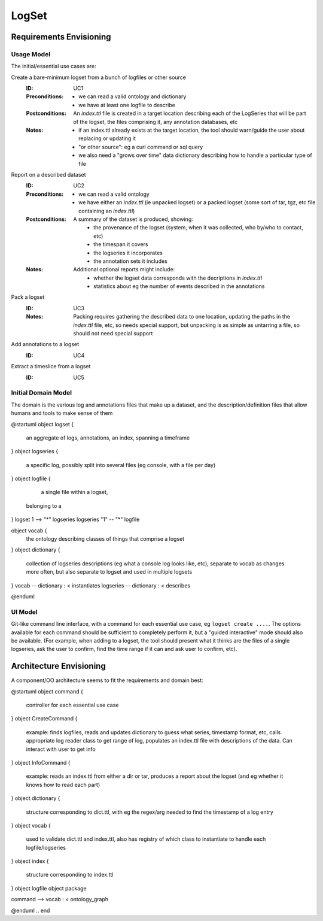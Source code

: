 ######
LogSet
######

************************
Requirements Envisioning
************************

Usage Model
===========

The initial/essential use cases are:

Create a bare-minimum logset from a bunch of logfiles or other source
  :ID: _`UC1`
  :Preconditions: 
    - we can read a valid ontology and dictionary
    - we have at least one logfile to describe
  :Postconditions:
    An `index.ttl` file is created in a target location describing each of the 
    LogSeries that will be part of the logset, the files comprising it, any 
    annotation databases, etc
  :Notes: 
    - if an index.ttl already exists at the target location, the tool should
      warn/guide the user about replacing or updating it
    - "or other source": eg a curl command or sql query
    - we also need a "grows over time" data dictionary describing how to 
      handle a particular type of file

Report on a described dataset
  :ID: _`UC2`
  :Preconditions: 
    - we can read a valid ontology
    - we have either an `index.ttl` (ie unpacked logset) or a packed logset
      (some sort of tar, tgz, etc file containing an `index.ttl`)
  :Postconditions:
    A summary of the dataset is produced, showing:
      - the provenance of the logset (system, when it was collected, 
        who by/who to contact, etc)
      - the timespan it covers
      - the logseries it incorporates
      - the annotation sets it includes
  :Notes: 
    Additional optional reports might include:
      - whether the logset data corresponds with the decriptions in `index.ttl`
      - statistics about eg the number of events described in the annotations

Pack a logset
  :ID: _`UC3`
  :Notes: 
    Packing requires gathering the described data to one location, updating the
    paths in the `index.ttl` file, etc, so needs special support, but unpacking
    is as simple as untarring a file, so should not need special support

Add annotations to a logset
  :ID: _`UC4`

Extract a timeslice from a logset
  :ID: _`UC5`


  
Initial Domain Model
====================

The domain is the various log and annotations files that make up a dataset, and
the description/definition files that allow humans and tools to make sense of 
them

.. code-block:: plantuml

@startuml
object logset {
   an aggregate of logs, annotations, 
   an index, spanning a timeframe
}
object logseries {
   a specific log, possibly split 
   into several files (eg console, 
   with a file per day)
}
object logfile {
   a single file within a logset, 
  belonging to a 
}
logset 1 --> "*" logseries
logseries "1" -- "*" logfile

object vocab {
   the ontology describing classes of
   things that comprise a logset
}
object dictionary {
   collection of logseries descriptions
   (eg what a console log looks like, etc),
   separate to vocab as changes more 
   often, but also separate to logset and
   used in multiple logsets
}
vocab -- dictionary : < instantiates
logseries -- dictionary : < describes


@enduml

.. end


UI Model
========

Git-like command line interface, with a command for each essential use case, eg
``logset create ....``. The options available for each command should be 
sufficient to completely perform it, but a "guided interactive" mode should 
also be available. (For example, when adding to a logset, the tool should 
present what it thinks are the files of a single logseries, ask the user to 
confirm, find the time range if it can and ask user to confirm, etc).


************************
Architecture Envisioning
************************

A component/OO architecture seems to fit the requirements and domain best: 

.. code-block:: plantuml

@startuml
object command {
  controller for each essential use case
}
object CreateCommand {
  example: finds logfiles, reads and updates dictionary 
  to guess what series, timestamp format, etc, calls 
  appropriate log reader class to get range of log, 
  populates an index.ttl file with descriptions of the 
  data. Can interact with user to get info
}
object InfoCommand {
  example: reads an index.ttl from either a dir or tar,
  produces a report about the logset (and eg whether it 
  knows how to read each part)
}
object dictionary {
  structure corresponding to dict.ttl, with eg the 
  regex/arg needed to find the timestamp of a log entry
}
object vocab {
  used to validate dict.ttl and index.ttl, also has 
  registry of which class to instantiate to handle 
  each logfile/logseries
}
object index {
  structure corresponding to index.ttl
}
object logfile
object package

command --> vocab : < ontology_graph

@enduml
.. end

